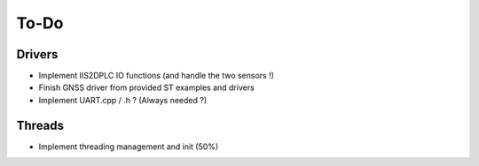 =============
To-Do
=============

------------
Drivers
------------

- Implement IIS2DPLC IO functions (and handle the two sensors !)
- Finish GNSS driver from provided ST examples and drivers
- Implement UART.cpp / .h ? (Always needed ?)

-----------
Threads
-----------

- Implement threading management and init (50%)

